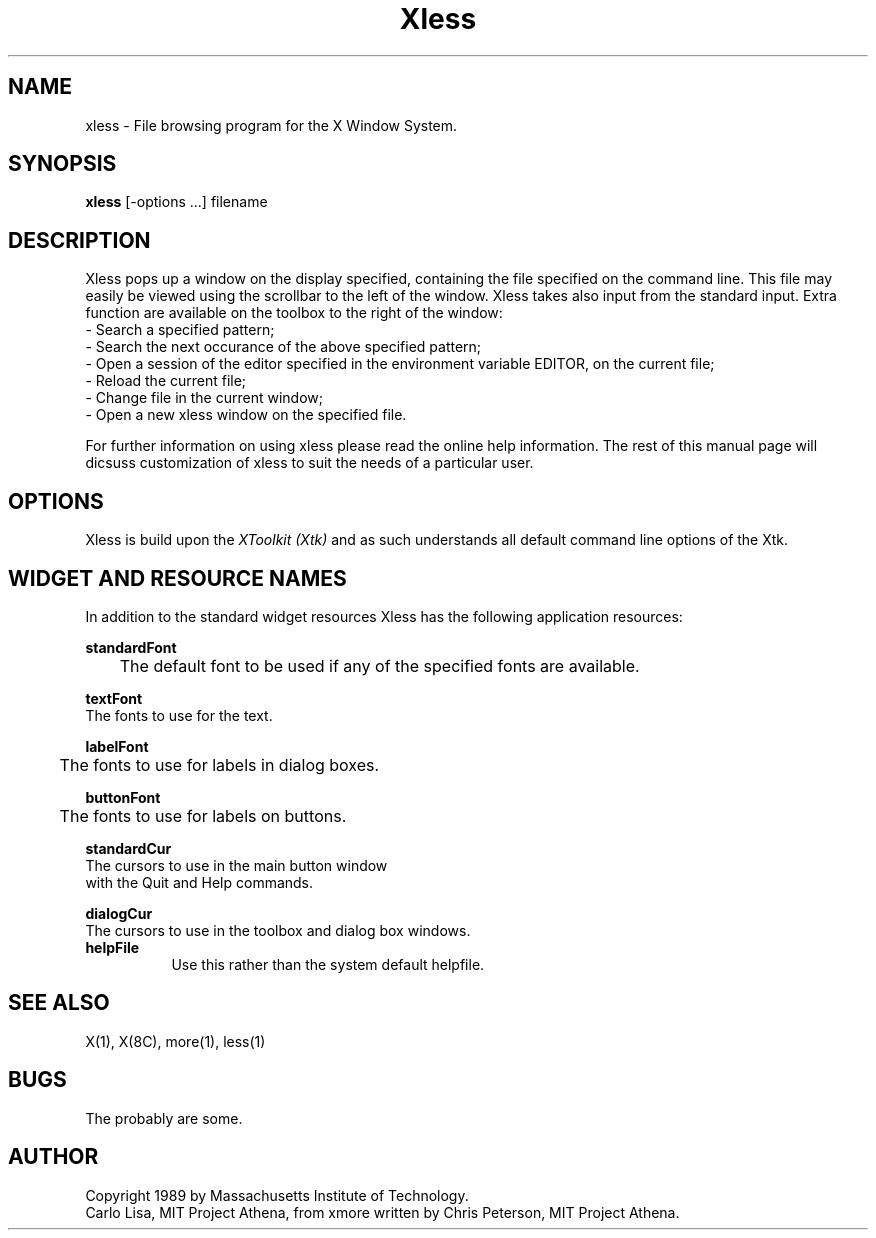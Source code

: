 .TH Xless 1 "1 June 1989" "X Version 11"
.SH NAME
xless - File browsing program for the X Window System.
.SH SYNOPSIS
.B xless
[-options ...] filename
.SH DESCRIPTION
Xless pops up a window on the display specified, containing the file
specified on the command line.  This file may easily be viewed using
the scrollbar to the left of the window.
Xless takes also input from the standard input.
Extra function are available on the toolbox to the right of the window:
.br
.br
- Search a specified pattern;
.br
- Search the next occurance of the above specified pattern;
.br
- Open a session of the editor specified in the environment variable EDITOR,
on the current file;
.br
- Reload the current file;
.br
- Change file in the current window;
.br
- Open a new xless window on the specified file.
.br
.PP
For further information on using xless please read the online
help information.  The rest of this manual page will dicsuss
customization of xless to suit the needs of a particular user.
.PP
.SH "OPTIONS"
.PP
Xless is build upon the \fIXToolkit (Xtk)\fP and as such understands all
default command line options of the Xtk.
.PP
.SH "WIDGET AND RESOURCE NAMES"
In addition to the standard widget resources Xless has the following
application resources:
.br
.PP
.B standardFont
.br
	The default font to be used if any of the specified fonts are available.
.PP
.B textFont
.br
        The fonts to use for the text.
.br
.PP
.B labelFont
.br
	The fonts to use for labels in dialog boxes.
.br
.PP
.B buttonFont
.br
	The fonts to use for labels on buttons.
.br
.PP
.B standardCur
.br
        The cursors to use in the main button window 
        with the Quit and Help commands.
.br
.PP
.B dialogCur
.br
        The cursors to use in the toolbox and dialog box windows. 
.br
.PP
.TP 8 
.B helpFile
Use this rather than the system default helpfile.
.PP
.SH "SEE ALSO"
X(1), X(8C), more(1), less(1)
.PP
.SH BUGS
The probably are some.
.br
.PP
.SH AUTHOR
Copyright 1989 by Massachusetts Institute of Technology.
.br
Carlo Lisa, MIT Project Athena, from xmore written by
Chris Peterson, MIT Project Athena.

